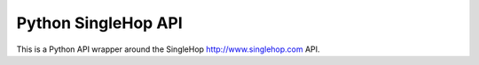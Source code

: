 Python SingleHop API
---------------------

This is a Python API wrapper around the SingleHop http://www.singlehop.com API.


